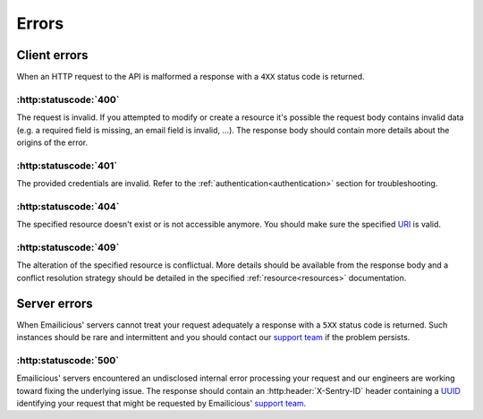 ======
Errors
======

*************
Client errors
*************

When an HTTP request to the API is malformed a response with a ``4XX`` status
code is returned.

:http:statuscode:`400`
----------------------

The request is invalid. If you attempted to modify or create a resource it's
possible the request body contains invalid data (e.g. a required field is
missing, an email field is invalid, ...). The response body should contain
more details about the origins of the error.

:http:statuscode:`401`
----------------------

The provided credentials are invalid. Refer to the
:ref:`authentication<authentication>` section for troubleshooting.

:http:statuscode:`404`
----------------------

The specified resource doesn't exist or is not accessible anymore. You should
make sure the specified `URI`_ is valid.

.. _`URI`: https://en.wikipedia.org/wiki/URI

:http:statuscode:`409`
----------------------

The alteration of the specified resource is conflictual. More details should
be available from the response body and a conflict resolution strategy should be
detailed in the specified :ref:`resource<resources>` documentation.

*************
Server errors
*************

When Emailicious' servers cannot treat your request adequately a response with
a ``5XX`` status code is returned. Such instances should be rare and
intermittent and you should contact our `support team`_ if the problem
persists.

.. _`support team`: support@emailicious.com

:http:statuscode:`500`
----------------------

Emailicious' servers encountered an undisclosed internal error processing
your request and our engineers are working toward fixing the underlying issue.
The response should contain an :http:header:`X-Sentry-ID` header containing a
`UUID`_ identifying your request that might be requested by Emailicious'
`support team`_.

.. _`UUID`: https://en.wikipedia.org/wiki/Universally_unique_identifier
